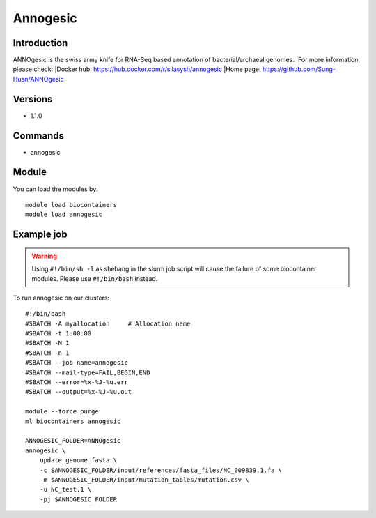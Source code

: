 .. _backbone-label:

Annogesic
==============================

Introduction
~~~~~~~~
ANNOgesic is the swiss army knife for RNA-Seq based annotation of bacterial/archaeal genomes.
|For more information, please check:
|Docker hub: https://hub.docker.com/r/silasysh/annogesic 
|Home page: https://github.com/Sung-Huan/ANNOgesic

Versions
~~~~~~~~
- 1.1.0

Commands
~~~~~~~
- annogesic

Module
~~~~~~~~
You can load the modules by::

    module load biocontainers
    module load annogesic

Example job
~~~~~
.. warning::
    Using ``#!/bin/sh -l`` as shebang in the slurm job script will cause the failure of some biocontainer modules. Please use ``#!/bin/bash`` instead.

To run annogesic on our clusters::

    #!/bin/bash
    #SBATCH -A myallocation     # Allocation name
    #SBATCH -t 1:00:00
    #SBATCH -N 1
    #SBATCH -n 1
    #SBATCH --job-name=annogesic
    #SBATCH --mail-type=FAIL,BEGIN,END
    #SBATCH --error=%x-%J-%u.err
    #SBATCH --output=%x-%J-%u.out

    module --force purge
    ml biocontainers annogesic

    ANNOGESIC_FOLDER=ANNOgesic
    annogesic \
        update_genome_fasta \
        -c $ANNOGESIC_FOLDER/input/references/fasta_files/NC_009839.1.fa \
        -m $ANNOGESIC_FOLDER/input/mutation_tables/mutation.csv \
        -u NC_test.1 \
        -pj $ANNOGESIC_FOLDER

